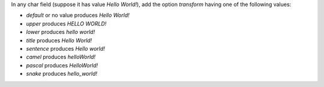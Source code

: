 In any char field (suppose it has value *Hello World!*), add the option `transform` having one of the following values:

* `default` or no value produces *Hello World!*
* `upper` produces *HELLO WORLD!*
* `lower` produces *hello world!*
* `title` produces *Hello World!*
* `sentence` produces *Hello world!*
* `camel` produces *helloWorld!*
* `pascal` produces *HelloWorld!*
* `snake` produces *hello_world!*
